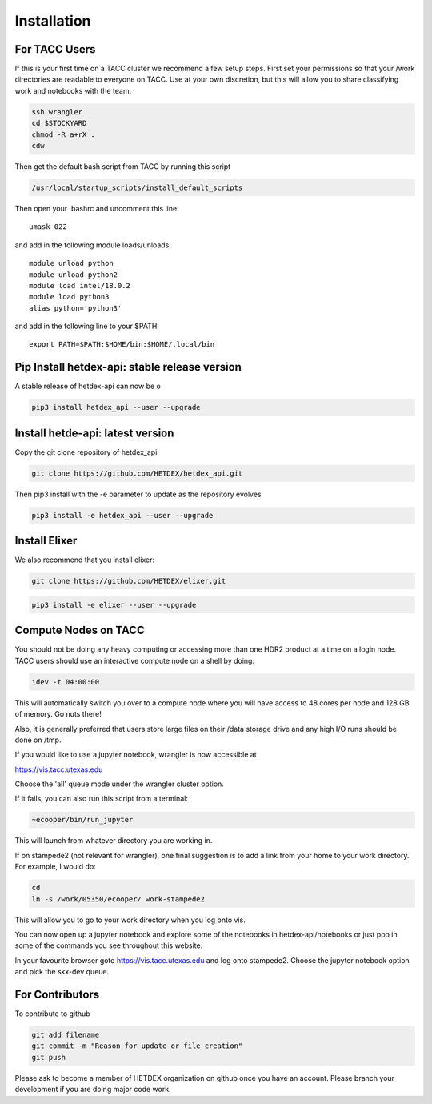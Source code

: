Installation
============

For TACC Users
--------------

If this is your first time on a TACC cluster we recommend a few setup steps. First set your permissions so that your /work directories are readable to everyone on TACC. Use at your own discretion, but this will allow you to share classifying work and notebooks with the team.

.. code-block:: bash

   ssh wrangler
   cd $STOCKYARD
   chmod -R a+rX .
   cdw

Then get the default bash script from TACC by running this script

.. code-block:: bash

   /usr/local/startup_scripts/install_default_scripts

Then open your .bashrc and uncomment this line:
::

   umask 022

and add in the following module loads/unloads:
::

   module unload python
   module unload python2
   module load intel/18.0.2
   module load python3
   alias python='python3'

and add in the following line to your $PATH:
::

   export PATH=$PATH:$HOME/bin:$HOME/.local/bin


Pip Install hetdex-api: stable release version
----------------------------------------------

A stable release of hetdex-api can now be o

.. code-block:: bash

   pip3 install hetdex_api --user --upgrade

Install hetde-api: latest version
---------------------------------

Copy the git clone repository of hetdex_api 

.. code-block:: bash
		
   git clone https://github.com/HETDEX/hetdex_api.git

Then pip3 install with the -e parameter to update as the repository evolves

.. code-block:: bash
   
   pip3 install -e hetdex_api --user --upgrade

Install Elixer
--------------

We also recommend that you install elixer:

.. code-block:: bash

    git clone https://github.com/HETDEX/elixer.git

.. code-block:: bash

   pip3 install -e elixer --user --upgrade


Compute Nodes on TACC
---------------------

You should not be doing any heavy computing or accessing more than one HDR2 product at a time on a login node. TACC users should use an interactive compute node on a shell by doing:

.. code-block:: bash

    idev -t 04:00:00

This will automatically switch you over to a compute node where you will have access to 48 cores per node and 128 GB of memory. Go nuts there!

Also, it is generally preferred that users store large files on their /data storage drive and any high I/O runs should be done on /tmp.

If you would like to use a jupyter notebook, wrangler is now accessible at 

https://vis.tacc.utexas.edu

Choose the 'all' queue mode under the wrangler cluster option.

If it fails, you can also run this script from a terminal:

.. code-block:: bash

    ~ecooper/bin/run_jupyter

This will launch from whatever directory you are working in. 
    
If on stampede2 (not relevant for wrangler), one final suggestion is to add a link from your home to your work directory. For example, I would do:

.. code-block:: bash
   
   cd
   ln -s /work/05350/ecooper/ work-stampede2

This will allow you to go to your work directory when you log onto vis.

You can now open up a jupyter notebook and explore some of the notebooks in 
hetdex-api/notebooks or just pop in some of the commands you see throughout this website. 

In your favourite browser goto https://vis.tacc.utexas.edu and log onto stampede2. Choose the 
jupyter notebook option and pick the skx-dev queue. 


For Contributors
----------------

To contribute to github

.. code-block:: bash
   
   git add filename
   git commit -m "Reason for update or file creation"
   git push

Please ask to become a member of HETDEX organization on github once you have an account. Please branch your development if you are doing major code work.

